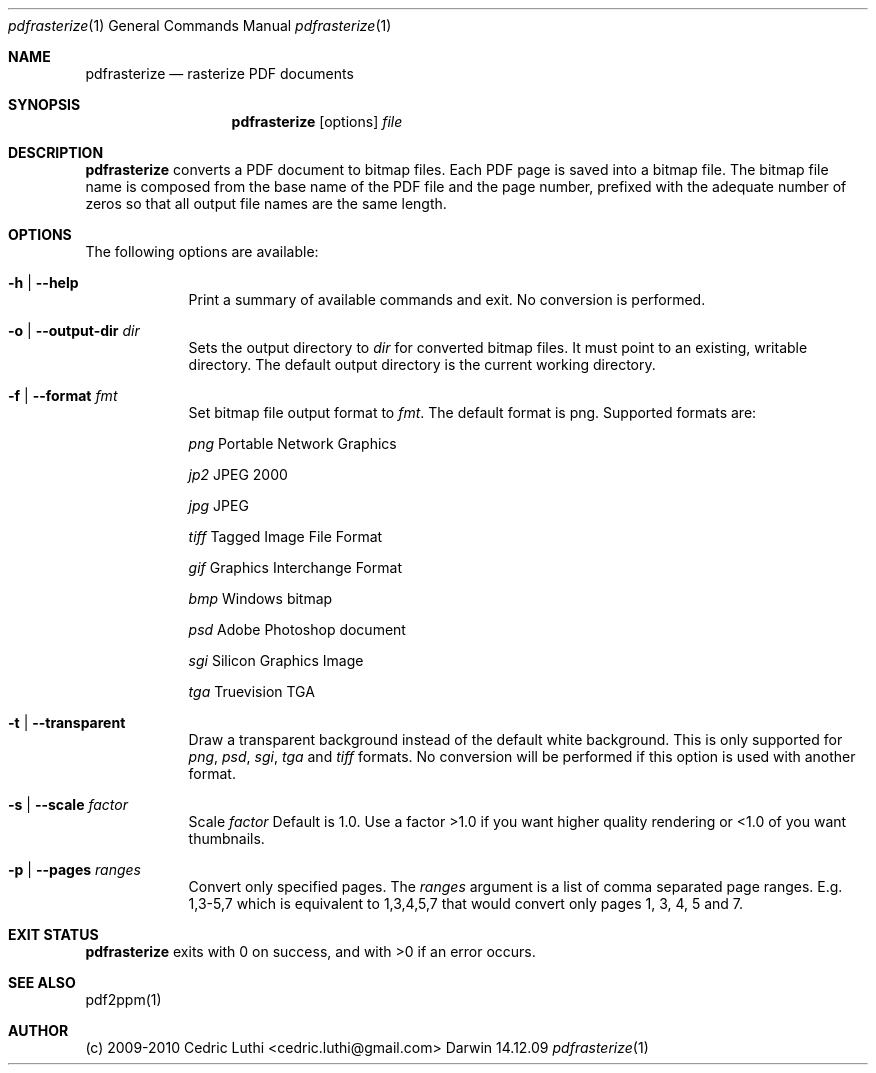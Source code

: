 .\"Modified from man(1) of FreeBSD, the NetBSD mdoc.template, and mdoc.samples.
.\"See Also:
.\"man mdoc.samples for a complete listing of options
.\"man mdoc for the short list of editing options
.\"/usr/share/misc/mdoc.template
.Dd 14.12.09             \" DATE
.Dt pdfrasterize 1       \" Program name and manual section number
.Os Darwin
.Sh NAME                 \" Section Header - required - don't modify
.Nm pdfrasterize
.\" The following lines are read in generating the apropos(man -k) database. Use only key
.\" words here as the database is built based on the words here and in the .ND line.
.Nd rasterize PDF documents
.Sh SYNOPSIS             \" Section Header - required - don't modify
.Nm
.Op options
.Ar file                 \" file
.Sh DESCRIPTION          \" Section Header - required - don't modify
.Nm
converts a PDF document to bitmap files. Each PDF page is saved into a bitmap file. The bitmap file name is composed from the base name of the PDF file and the page number, prefixed with the adequate number of zeros so that all output file names are the same length.
.Sh OPTIONS
.Pp                      \" Inserts a space
The following options are available:
.Bl -tag -width -indent  \" Begins a tagged list
.It Fl h | -help
Print a summary of available commands and exit. No conversion is performed.
.It Fl o | -output-dir Ar dir
Sets the output directory to
.Ar dir
for converted bitmap files. It must point to an existing, writable directory. The default output directory is the current working directory.
.It Fl f | -format Ar fmt
Set bitmap file output format to
.Ar fmt .
The default format is png. Supported formats are:
.Pp
.Ar png
Portable Network Graphics
.Pp
.Ar jp2
JPEG 2000
.Pp
.Ar jpg
JPEG
.Pp
.Ar tiff
Tagged Image File Format
.Pp
.Ar gif
Graphics Interchange Format
.Pp
.Ar bmp
Windows bitmap
.Pp
.Ar psd
Adobe Photoshop document
.Pp
.Ar sgi
Silicon Graphics Image
.Pp
.Ar tga
Truevision TGA
.It Fl t | -transparent
Draw a transparent background instead of the default white background. This is only supported for
.Ar png ,
.Ar psd ,
.Ar sgi ,
.Ar tga
and
.Ar tiff
formats. No conversion will be performed if this option is used with another format.
.It Fl s | -scale Ar factor
Scale
.Ar factor
Default is 1.0. Use a factor >1.0 if you want higher quality rendering or <1.0 of you want thumbnails.
.It Fl p | -pages Ar ranges
Convert only specified pages. The
.Ar ranges
argument is a list of comma separated page ranges. E.g. 1,3-5,7 which is equivalent to 1,3,4,5,7 that would convert only pages 1, 3, 4, 5 and 7.
.El                      \" Ends the list
.Sh EXIT STATUS
.Nm
exits with 0 on success, and with >0 if an error occurs.
.Sh SEE ALSO
pdf2ppm(1)
.Sh AUTHOR
(c) 2009-2010 Cedric Luthi <cedric.luthi@gmail.com>
